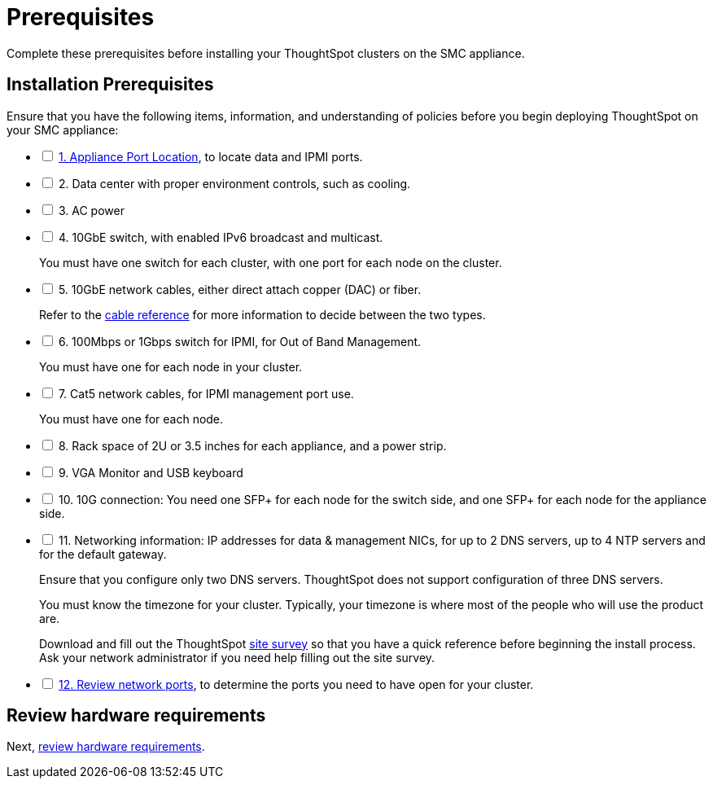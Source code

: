 = Prerequisites
:last_updated: 01/03/20201
:linkattrs:
:experimental:

Complete these prerequisites before installing your ThoughtSpot clusters on the SMC appliance.

[#installation-prerequisites]
== Installation Prerequisites

[options="interactive"]
.Ensure that you have the following items, information, and understanding of policies before you begin deploying ThoughtSpot on your SMC appliance:
* [ ] xref:connect-appliance-smc.adoc#haswell-port-location[1. Appliance Port Location], to locate data and IPMI ports.
* [ ] 2. Data center with proper environment controls, such as cooling.
* [ ] 3. AC power
* [ ] 4. 10GbE switch, with enabled IPv6 broadcast and multicast.
+
You must have one switch for each cluster, with one port for each node on the cluster.
* [ ] 5. 10GbE network cables, either direct attach copper (DAC) or fiber.
+
Refer to the xref:cable-networking.adoc[cable reference] for more information to decide between the two types.
* [ ] 6. 100Mbps or 1Gbps switch for IPMI, for Out of Band Management.
+
You must have one for each node in your cluster.
* [ ] 7. Cat5 network cables, for IPMI management port use.
+
You must have one for each node.
* [ ] 8. Rack space of 2U or 3.5 inches for each appliance, and a power strip.
* [ ] 9. VGA Monitor and USB keyboard
* [ ] 10. 10G connection: You need one SFP+ for each node for the switch side, and one SFP+ for each node for the appliance side.
* [ ] 11. Networking information: IP addresses for data & management NICs, for up to 2 DNS servers, up to 4 NTP servers and for the default gateway.
+
Ensure that you configure only two DNS servers. ThoughtSpot does not support configuration of three DNS servers.
+
You must know the timezone for your cluster. Typically, your timezone is where most of the people who will use the product are.
+
Download and fill out the ThoughtSpot xref:site-survey.pdf[site survey] so that you have a quick reference before beginning the install process. Ask your network administrator if you need help filling out the site survey.
* [ ] xref:ports.adoc[12. Review network ports], to determine the ports you need to have open for your cluster.

== Review hardware requirements

Next, xref:hardware-requirements-smc.adoc[review hardware requirements].
